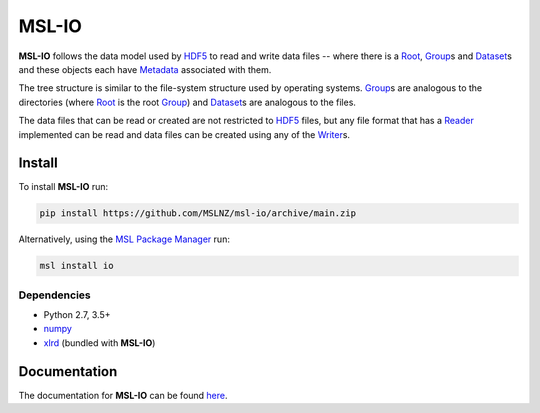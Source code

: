 MSL-IO
======

|docs| |github tests|

**MSL-IO** follows the data model used by HDF5_ to read and write data files -- where there is a
Root_, Group_\s and Dataset_\s and these objects each have Metadata_ associated with them.

.. image:: https://raw.githubusercontent.com/MSLNZ/msl-io/main/docs/_static/hdf5_data_model.png

The tree structure is similar to the file-system structure used by operating systems. Group_\s
are analogous to the directories (where Root_ is the root Group_) and Dataset_\s are analogous
to the files.

The data files that can be read or created are not restricted to HDF5_ files, but any file format
that has a Reader_ implemented can be read and data files can be created using any of the Writer_\s.

Install
-------
To install **MSL-IO** run:

.. code-block:: console

   pip install https://github.com/MSLNZ/msl-io/archive/main.zip

Alternatively, using the `MSL Package Manager`_ run:

.. code-block:: console

   msl install io

Dependencies
++++++++++++
* Python 2.7, 3.5+
* numpy_
* xlrd_ (bundled with **MSL-IO**)

Documentation
-------------
The documentation for **MSL-IO** can be found `here <https://msl-io.readthedocs.io/en/stable/index.html>`_.

.. |docs| image:: https://readthedocs.org/projects/msl-io/badge/?version=latest
   :target: https://msl-io.readthedocs.io/en/stable/
   :alt: Documentation Status
   :scale: 100%

.. |github tests| image:: https://github.com/MSLNZ/msl-io/actions/workflows/run-tests.yml/badge.svg
   :target: https://github.com/MSLNZ/msl-io/actions/workflows/run-tests.yml

.. _HDF5: https://www.hdfgroup.org/
.. _Root: https://msl-io.readthedocs.io/en/stable/_api/msl.io.base.html#msl.io.base.Root
.. _Group: https://msl-io.readthedocs.io/en/stable/group.html
.. _Dataset: https://msl-io.readthedocs.io/en/stable/dataset.html
.. _Metadata: https://msl-io.readthedocs.io/en/stable/metadata.html
.. _Reader: https://msl-io.readthedocs.io/en/stable/readers.html
.. _Writer: https://msl-io.readthedocs.io/en/stable/writers.html
.. _MSL Package Manager: https://msl-package-manager.readthedocs.io/en/stable/
.. _numpy: https://www.numpy.org/
.. _xlrd: https://xlrd.readthedocs.io/en/stable/
